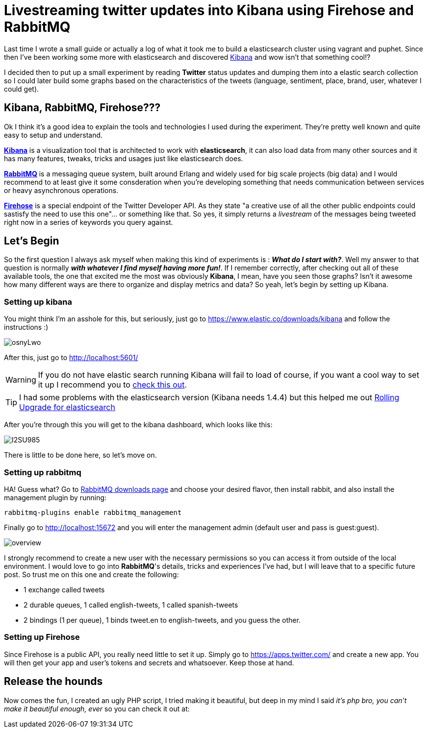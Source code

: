 # Livestreaming twitter updates into Kibana using Firehose and RabbitMQ

:hp-tags: twitter, kibana, elasticsearch, php

Last time I wrote a small guide or actually a log of what it took me to build a elasticsearch cluster using vagrant and puphet. Since then I've been working some more with elasticsearch and discovered link:https://www.elastic.co/products/kibana[Kibana] and wow isn't that something cool!?

I decided then to put up a small experiment by reading *Twitter* status updates and dumping them into a elastic search collection so I could later build some graphs based on the characteristics of the tweets (language, sentiment, place, brand, user, whatever I could get).

## Kibana, RabbitMQ, Firehose???

Ok I think it's a good idea to explain the tools and technologies I used during the experiment. They're pretty well known and quite easy to setup and understand.

link:https://www.elastic.co/products/kibana[*Kibana*] is a visualization tool that is architected to work with *elasticsearch*, it can also load data from many other sources and it has many features, tweaks, tricks and usages just like elasticsearch does.

link:https://rabbitmq.com[*RabbitMQ*] is a messaging queue system, built around Erlang and widely used for big scale projects (big data) and I would recommend to at least give it some consderation when you're developing something that needs communication between services or heavy asynchronous operations.

link:https://dev.twitter.com/streaming/firehose[*Firehose*] is a special endpoint of the Twitter Developer API. As they state "a creative use of all the other public endpoints could sastisfy the need to use this one"... or something like that. So yes, it simply returns a _livestream_ of the messages being tweeted right now in a series of keywords you query against.

## Let's Begin

So the first question I always ask myself when making this kind of experiments is : *_What do I start with?_*. Well my answer to that question is normally *_with whatever I find myself having more fun!_*. If I remember correctly, after checking out all of these available tools, the one that excited me the most was obviously *Kibana*, I mean, have you seen those graphs? Isn't it awesome how many different ways are there to organize and display metrics and data? So yeah, let's begin by setting up Kibana.

### Setting up kibana

You might think I'm an asshole for this, but seriously, just go to https://www.elastic.co/downloads/kibana and follow the instructions :)

image:http://i.imgur.com/osnyLwo.png[]

After this, just go to http://localhost:5601/

WARNING: If you do not have elastic search running Kibana will fail to load of course, if you want a cool way to set it up I recommend you to link:http://ricardo.vegas/2015/05/23/Setup-and-host-an-elasticsearch-server-on-Amazon-EC2-using-Vagrant.html[check this out].

TIP: I had some problems with the elasticsearch version (Kibana needs 1.4.4) but this helped me out link:https://www.elastic.co/guide/en/elasticsearch/reference/1.3/setup-upgrade.html[Rolling Upgrade for elasticsearch]

After you're through this you will get to the kibana dashboard, which looks like this:

image:http://i.imgur.com/I2SU985.png[]

There is little to be done here, so let's move on.

### Setting up rabbitmq
HA! Guess what? Go to link:https://www.rabbitmq.com/download.html[RabbitMQ downloads page] and choose your desired flavor, then install rabbit, and also install the management plugin by running:
[source]
rabbitmq-plugins enable rabbitmq_management

Finally go to http://localhost:15672 and you will enter the management admin (default user and pass is guest:guest). 

image:https://www.rabbitmq.com/img/management/overview.png[]

I strongly recommend to create a new user with the necessary permissions so you can access it from outside of the local environment. I would love to go into *RabbitMQ*'s details, tricks and experiences I've had, but I will leave that to a specific future post. So trust me on this one and create the following:

* 1 exchange called tweets
* 2 durable queues, 1 called english-tweets, 1 called spanish-tweets
* 2 bindings (1 per queue), 1 binds tweet.en to english-tweets, and you guess the other.

### Setting up Firehose

Since Firehose is a public API, you really need little to set it up. Simply go to https://apps.twitter.com/ and create a new app. You will then get your app and user's tokens and secrets and whatsoever. Keep those at hand.


## Release the hounds

Now comes the fun, I created an ugly PHP script, I tried making it beautiful, but deep in my mind I said _it's php bro, you can't make it beautiful enough, ever_ so you can check it out at:


